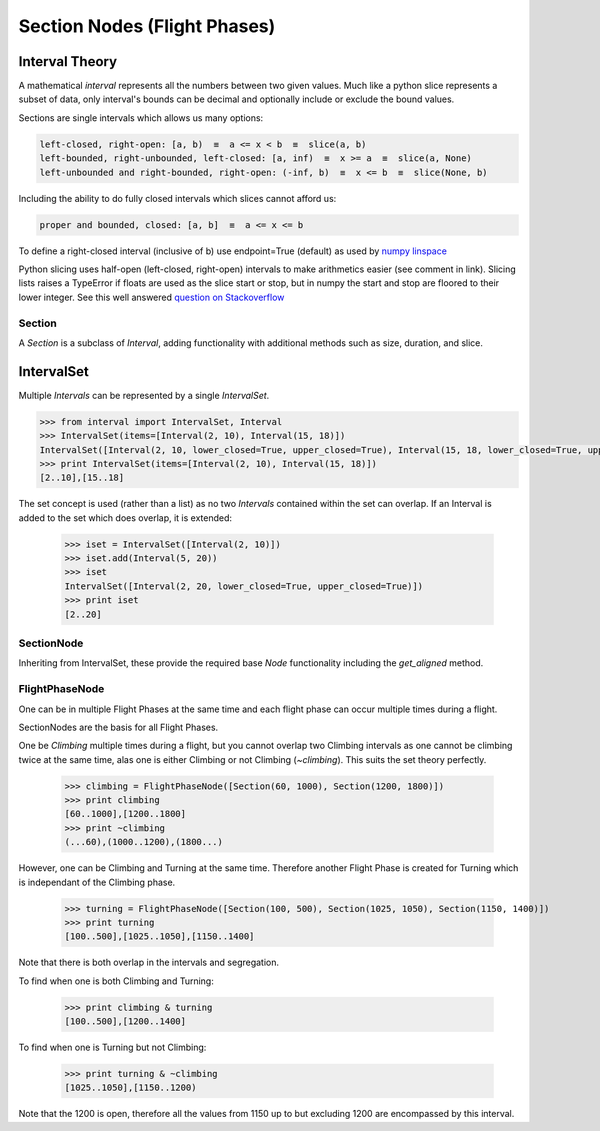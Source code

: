 .. _SectionNode:

=============================
Section Nodes (Flight Phases)
=============================

.. _interval-theory:
---------------
Interval Theory
---------------

A mathematical `interval` represents all the numbers between two given
values. Much like a python slice represents a subset of data, only interval's
bounds can be decimal and optionally include or exclude the bound values.

Sections are single intervals which allows us many options:

.. code-block:: none

    left-closed, right-open: [a, b)  ≡  a <= x < b  ≡  slice(a, b)
    left-bounded, right-unbounded, left-closed: [a, inf)  ≡  x >= a  ≡  slice(a, None)
    left-unbounded and right-bounded, right-open: (-inf, b)  ≡  x <= b  ≡  slice(None, b)
    
Including the ability to do fully closed intervals which slices cannot afford us:

.. code-block:: none

    proper and bounded, closed: [a, b]  ≡  a <= x <= b

To define a right-closed interval (inclusive of b) use endpoint=True 
(default) as used by `numpy linspace <http://docs.scipy.org/doc/numpy/reference/generated/numpy.linspace.html>`_

    

Python slicing uses half-open (left-closed, right-open) intervals to make
arithmetics easier (see comment in link). Slicing lists raises a
TypeError if floats are used as the slice start or stop, but in numpy the 
start and stop are floored to their lower integer. See this well answered 
`question on Stackoverflow <http://stackoverflow.com/questions/9421057/numpy-indexing-questions-on-odd-behavior-inconsistencies#answer-9421268>`_

.. 
    It is difficult to define a flight phase as half-open as you often
    determine the closed boundaries of the phase based on information from
    the available data. In addition we often work on parameters at different
    frequencies which means the start and stop positions must be easily
    aligned to other frequencies and offsets requiring that the start/stop
    positions become decimal values.



Section
-------

A `Section` is a subclass of `Interval`, adding functionality with additional
methods such as size, duration, and slice.


.. code-block:: python
    :linenos:
    
    Section()


-----------
IntervalSet
-----------

Multiple `Intervals` can be represented by a single `IntervalSet`.

.. code-block:: python

    >>> from interval import IntervalSet, Interval
    >>> IntervalSet(items=[Interval(2, 10), Interval(15, 18)])
    IntervalSet([Interval(2, 10, lower_closed=True, upper_closed=True), Interval(15, 18, lower_closed=True, upper_closed=True)])
    >>> print IntervalSet(items=[Interval(2, 10), Interval(15, 18)])
    [2..10],[15..18]

The set concept is used (rather than a list) as no two `Intervals` contained
within the set can overlap. If an Interval is added to the set which does
overlap, it is extended:

    >>> iset = IntervalSet([Interval(2, 10)])
    >>> iset.add(Interval(5, 20))
    >>> iset
    IntervalSet([Interval(2, 20, lower_closed=True, upper_closed=True)])
    >>> print iset
    [2..20]


SectionNode
-----------

Inheriting from IntervalSet, these provide the required base `Node`
functionality including the `get_aligned` method.


.. _FlightPhaseNode:

FlightPhaseNode
---------------

One can be in multiple Flight Phases at the same time and each flight phase
can occur multiple times during a flight.

SectionNodes are the basis for all Flight Phases.

One be `Climbing` multiple times during a flight, but you cannot overlap two
Climbing intervals as one cannot be climbing twice at the same time, alas one
is either Climbing or not Climbing (`~climbing`). This suits the set theory
perfectly.

    >>> climbing = FlightPhaseNode([Section(60, 1000), Section(1200, 1800)])
    >>> print climbing
    [60..1000],[1200..1800]
    >>> print ~climbing
    (...60),(1000..1200),(1800...)

However, one can be Climbing and Turning at the same time. Therefore another
Flight Phase is created for Turning which is independant of the Climbing phase.

    >>> turning = FlightPhaseNode([Section(100, 500), Section(1025, 1050), Section(1150, 1400)])
    >>> print turning
    [100..500],[1025..1050],[1150..1400]

Note that there is both overlap in the intervals and segregation.

To find when one is both Climbing and Turning:

    >>> print climbing & turning
    [100..500],[1200..1400]

To find when one is Turning but not Climbing:

    >>> print turning & ~climbing
    [1025..1050],[1150..1200)
    
Note that the 1200 is open, therefore all the values from 1150 up to but
excluding 1200 are encompassed by this interval.
